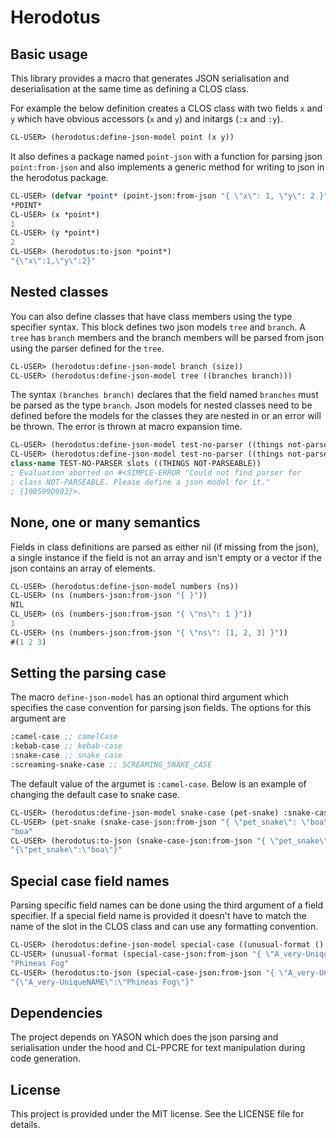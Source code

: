 [[https://github.com/HenryS1/herodotus/tree/master][https://github.com/HenryS1/herodotus/actions/workflows/ci.yaml/badge.svg]]

* Herodotus

** Basic usage

This library provides a macro that generates JSON serialisation and
deserialisation at the same time as defining a CLOS class.

For example the below definition creates a CLOS class with two fields
~x~ and ~y~ which have obvious accessors (~x~ and ~y~) and initargs
(~:x~ and ~:y~). 
#+begin_src lisp
CL-USER> (herodotus:define-json-model point (x y))
#+end_src

It also defines a package named ~point-json~ with a function for
parsing json ~point:from-json~ and also implements a generic method
for writing to json in the herodotus package.

#+begin_src lisp
CL-USER> (defvar *point* (point-json:from-json "{ \"x\": 1, \"y\": 2 }"))
*POINT*
CL-USER> (x *point*)
1
CL-USER> (y *point*)
2
CL-USER> (herodotus:to-json *point*)
"{\"x\":1,\"y\":2}"
#+end_src

** Nested classes 

You can also define classes that have class members using the type
specifier syntax. This block defines two json models ~tree~ and
~branch~. A ~tree~ has ~branch~ members and the branch members will be
parsed from json using the parser defined for the ~tree~.

#+begin_src lisp
CL-USER> (herodotus:define-json-model branch (size))
CL-USER> (herodotus:define-json-model tree ((branches branch)))
#+end_src

The syntax ~(branches branch)~ declares that the field named
~branches~ must be parsed as the type ~branch~. Json models for nested
classes need to be defined before the models for the classes they are
nested in or an error will be thrown. The error is thrown at macro
expansion time.

#+begin_src lisp
CL-USER> (herodotus:define-json-model test-no-parser ((things not-parseable)))
CL-USER> (herodotus:define-json-model test-no-parser ((things not-parseable)))
class-name TEST-NO-PARSER slots ((THINGS NOT-PARSEABLE))
; Evaluation aborted on #<SIMPLE-ERROR "Could not find parser for
; class NOT-PARSEABLE. Please define a json model for it."
; {100599D903}>.
#+end_src

** None, one or many semantics

Fields in class definitions are parsed as either nil (if missing from
the json), a single instance if the field is not an array and isn't
empty or a vector if the json contains an array of elements.

#+begin_src lisp
CL-USER> (herodotus:define-json-model numbers (ns))
CL-USER> (ns (numbers-json:from-json "{ }"))
NIL
CL_USER> (ns (numbers-json:from-json "{ \"ns\": 1 }"))
1
CL-USER> (ns (numbers-json:from-json "{ \"ns\": [1, 2, 3] }"))
#(1 2 3)
#+end_src

** Setting the parsing case

The macro ~define-json-model~ has an optional third argument which
specifies the case convention for parsing json fields. The options for
this argument are

#+begin_src lisp
:camel-case ;; camelCase
:kebab-case ;; kebab-case
:snake-case ;; snake_case
:screaming-snake-case ;; SCREAMING_SNAKE_CASE
#+end_src

The default value of the argumet is ~:camel-case~. Below is an example
of changing the default case to snake case.

#+begin_src lisp
CL-USER> (herodotus:define-json-model snake-case (pet-snake) :snake-case)
CL-USER> (pet-snake (snake-case-json:from-json "{ \"pet_snake\": \"boa\" }"))
"boa"
CL-USER> (herodotus:to-json (snake-case-json:from-json "{ \"pet_snake\": \"boa\" }"))
"{\"pet_snake\":\"boa\"}"
#+end_src

** Special case field names

Parsing specific field names can be done using the third argument of a
field specifier. If a special field name is provided it doesn't have
to match the name of the slot in the CLOS class and can use any
formatting convention.

#+begin_src lisp
CL-USER> (herodotus:define-json-model special-case ((unusual-format () "A_very-UniqueNAME"))
CL-USER> (unusual-format (special-case-json:from-json "{ \"A_very-UniqueNAME\": \"Phineas Fog\" }"))
"Phineas Fog"
CL-USER> (herodotus:to-json (special-case-json:from-json "{ \"A_very-UniqueNAME\": \"Phineas Fog\" }"))
"{\"A_very-UniqueNAME\":\"Phineas Fog\"}"
#+end_src

** Dependencies

The project depends on YASON which does the json parsing and
serialisation under the hood and CL-PPCRE for text manipulation during
code generation.

** License

This project is provided under the MIT license. See the LICENSE file for details.
